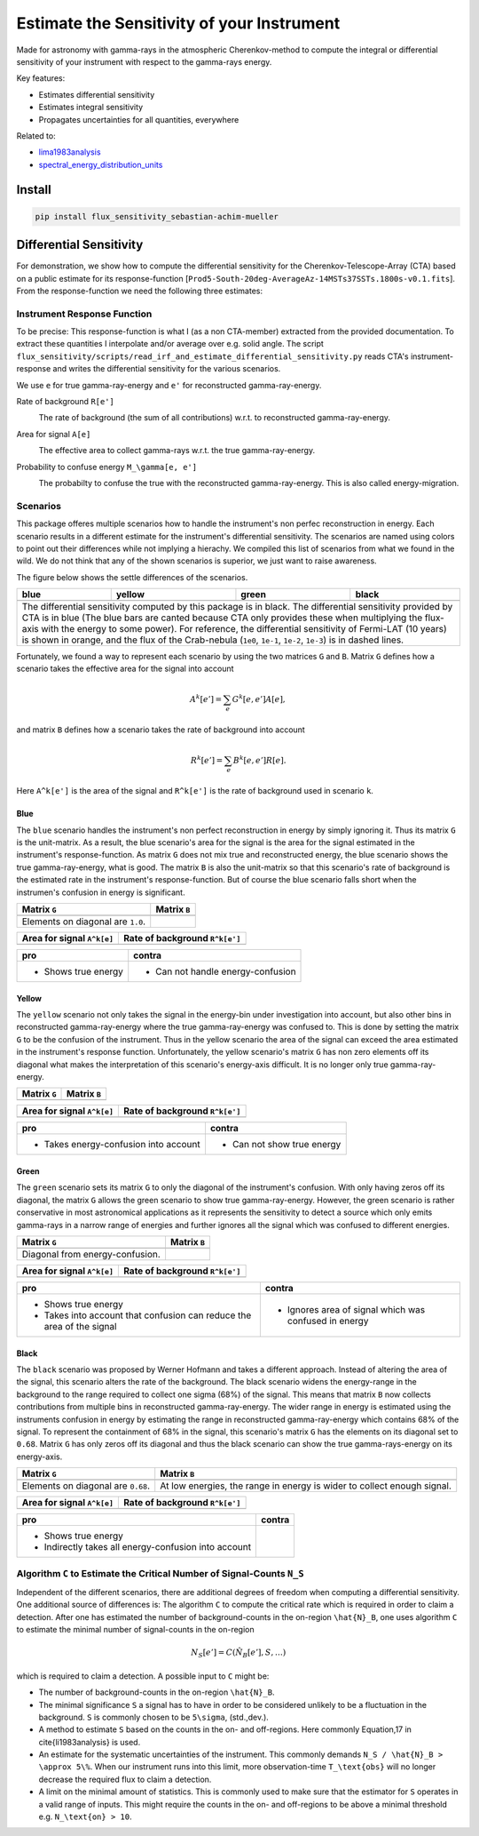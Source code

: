 ###########################################
Estimate the Sensitivity of your Instrument
###########################################
|TestStatus| |PyPiStatus| |BlackStyle| |BlackPackStyle| |MITLicenseBadge|

Made for astronomy with gamma-rays in the atmospheric Cherenkov-method to compute the integral or differential sensitivity of your instrument with respect to the gamma-rays energy.

Key features:

- Estimates differential sensitivity

- Estimates integral sensitivity

- Propagates uncertainties for all quantities, everywhere

Related to:

- lima1983analysis_

- spectral_energy_distribution_units_

*******
Install
*******

.. code-block::

    pip install flux_sensitivity_sebastian-achim-mueller


************************
Differential Sensitivity
************************
For demonstration, we show how to compute the differential sensitivity for the Cherenkov-Telescope-Array (CTA) based on a public estimate for its response-function [``Prod5-South-20deg-AverageAz-14MSTs37SSTs.1800s-v0.1.fits``].
From the response-function we need the following three estimates:

Instrument Response Function
============================
To be precise: This response-function is what I (as a non CTA-member) extracted from the provided documentation. To extract these quantities I interpolate and/or average over e.g. solid angle. The script ``flux_sensitivity/scripts/read_irf_and_estimate_differential_sensitivity.py`` reads CTA's instrument-response and writes the differential sensitivity for the various scenarios.

We use ``e`` for true gamma-ray-energy and ``e'`` for reconstructed gamma-ray-energy.

Rate of background ``R[e']``
    |img_irf_background_rate_onregion|
    
    The rate of background (the sum of all contributions) w.r.t. to reconstructed gamma-ray-energy.

Area for signal ``A[e]``
    |img_irf_signal_area|

    The effective area to collect gamma-rays w.r.t. the true gamma-ray-energy.

Probability to confuse energy ``M_\gamma[e, e']``
    |img_irf_probability_reco_given_true|

    The probabilty to confuse the true with the reconstructed gamma-ray-energy.
    This is also called energy-migration.

Scenarios
=========

This package offeres multiple scenarios how to handle the instrument's non perfec reconstruction in energy.
Each scenario results in a different estimate for the instrument's differential sensitivity.
The scenarios are named using colors to point out their differences while not implying a hierachy.
We compiled this list of scenarios from what we found in the wild.
We do not think that any of the shown scenarios is superior, we just want to raise awareness.

The figure below shows the settle differences of the scenarios.

+-----------------------+-----------------------+-----------------------+-----------------------+
| blue                  | yellow                | green                 | black                 |
+=======================+=======================+=======================+=======================+
| |img_diff_sens_blue|  | |img_diff_sens_yellow|| |img_diff_sens_green| | |img_diff_sens_black| |
+-----------------------+-----------------------+-----------------------+-----------------------+
| The differential sensitivity computed by this package is in black.                            |
| The differential sensitivity provided by CTA is in blue                                       |
| (The blue bars are canted because CTA only provides these when multiplying the                |
| flux-axis with the energy to some power).                                                     |
| For reference, the differential sensitivity of Fermi-LAT (10 years) is shown in orange,       |   
| and the flux of the Crab-nebula (``1e0``, ``1e-1``, ``1e-2``, ``1e-3``) is in dashed lines.   |
+-----------------------------------------------------------------------------------------------+

Fortunately, we found a way to represent each scenario by using the two matrices ``G`` and ``B``.
Matrix ``G`` defines how a scenario takes the effective area for the signal into account

.. math::

   A^k[e'] = \sum_{e} G^k[e, e'] A[e],

and matrix ``B`` defines how a scenario takes the rate of background into account

.. math::

   R^k[e'] = \sum_{e} B^k[e, e'] R[e].

Here ``A^k[e']`` is the area of the signal and ``R^k[e']`` is the rate of background used in scenario ``k``.

Blue
----
The ``blue`` scenario handles the instrument's non perfect reconstruction in energy by simply ignoring it.
Thus its matrix ``G`` is the unit-matrix.
As a result, the blue scenario's area for the signal is the area for the signal estimated in the instrument's response-function.
As matrix ``G`` does not mix true and reconstructed energy, the blue scenario shows the true gamma-ray-energy, what is good.
The matrix ``B`` is also the unit-matrix so that this scenario's rate of background is the estimated rate in the instrument's response-function.
But of course the blue scenario falls short when the instrumen's confusion in energy is significant.

+-------------------------------------+--------------------------------------------+
| Matrix ``G``                        | Matrix ``B``                               |
+=====================================+============================================+
| |img_G_matrix_in_scenario_blue|     | |img_B_matrix_in_scenario_blue|            |
+-------------------------------------+--------------------------------------------+
| Elements on diagonal are ``1.0``.   |                                            |
+-------------------------------------+--------------------------------------------+

+-------------------------------------+--------------------------------------------+
| Area for signal ``A^k[e]``          | Rate of background ``R^k[e']``             |
+=====================================+============================================+
| |img_signal_area_in_scenario_blue|  | |img_background_rate_in_scenario_blue|     |
+-------------------------------------+--------------------------------------------+

|img_diff_sens_blue|

+-------------------------------------+--------------------------------------------+
| pro                                 | contra                                     |
+=====================================+============================================+
| - Shows true energy                 | - Can not handle energy-confusion          |
+-------------------------------------+--------------------------------------------+

Yellow
------
The ``yellow`` scenario not only takes the signal in the energy-bin under investigation into account,
but also other bins in reconstructed gamma-ray-energy where the true gamma-ray-energy was confused to.
This is done by setting the matrix ``G`` to be the confusion of the instrument.
Thus in the yellow scenario the area of the signal can exceed the area estimated in the instrument's response function.
Unfortunately, the yellow scenario's matrix ``G`` has non zero elements off its diagonal what makes the
interpretation of this scenario's energy-axis difficult.
It is no longer only true gamma-ray-energy.


+-------------------------------------+--------------------------------------------+
| Matrix ``G``                        | Matrix ``B``                               |
+=====================================+============================================+
| |img_G_matrix_in_scenario_yellow|   | |img_B_matrix_in_scenario_yellow|          |
+-------------------------------------+--------------------------------------------+

+-------------------------------------+--------------------------------------------+
| Area for signal ``A^k[e]``          | Rate of background ``R^k[e']``             |
+=====================================+============================================+
| |img_signal_area_in_scenario_yellow|||img_background_rate_in_scenario_yellow|    |
+-------------------------------------+--------------------------------------------+

|img_diff_sens_yellow|

+---------------------------------------+--------------------------------------------+
| pro                                   | contra                                     |
+=======================================+============================================+
| - Takes energy-confusion into account | - Can not show true energy                 |
+---------------------------------------+--------------------------------------------+

Green
-----
The ``green`` scenario sets its matrix ``G`` to only the diagonal of the instrument's 
confusion.
With only having zeros off its diagonal, the matrix ``G`` allows the green scenario to 
show true gamma-ray-energy.
However, the green scenario is rather conservative in most astronomical applications
as it represents the sensitivity to detect a source which only emits gamma-rays in a
narrow range of energies and further ignores all the signal which was confused to
different energies.

+-------------------------------------+--------------------------------------------+
| Matrix ``G``                        | Matrix ``B``                               |
+=====================================+============================================+
| |img_G_matrix_in_scenario_green|    | |img_B_matrix_in_scenario_green|           |
+-------------------------------------+--------------------------------------------+
| Diagonal from energy-confusion.     |                                            |
+-------------------------------------+--------------------------------------------+

+-------------------------------------+--------------------------------------------+
| Area for signal ``A^k[e]``          | Rate of background ``R^k[e']``             |
+=====================================+============================================+
| |img_signal_area_in_scenario_green| | |img_background_rate_in_scenario_green|    |
+-------------------------------------+--------------------------------------------+

|img_diff_sens_green|

+---------------------------------------+-------------------------------------------------------+
| pro                                   | contra                                                |
+=======================================+=======================================================+
| - Shows true energy                   | - Ignores area of signal which was confused in energy |
| - Takes into account that confusion   |                                                       |
|   can reduce the area of the signal   |                                                       |
+---------------------------------------+-------------------------------------------------------+

Black
-----
The ``black`` scenario was proposed by Werner Hofmann and takes a different approach.
Instead of altering the area of the signal, this scenario alters the rate of the background.
The black scenario widens the energy-range in the background to the range required to collect one sigma (68%) of the signal.
This means that matrix ``B`` now collects contributions from multiple bins in reconstructed gamma-ray-energy.
The wider range in energy is estimated using the instruments confusion in energy by estimating the range in reconstructed gamma-ray-energy which contains 68% of the signal.
To represent the containment of 68% in the signal, this scenario's matrix ``G`` has the elements on its diagonal set to ``0.68``.
Matrix ``G`` has only zeros off its diagonal and thus the black scenario can show the true gamma-rays-energy on its energy-axis. 

+-------------------------------------+--------------------------------------------------------------------------+
| Matrix ``G``                        | Matrix ``B``                                                             |
+=====================================+==========================================================================+
| |img_G_matrix_in_scenario_black|    | |img_B_matrix_in_scenario_black|                                         |
+-------------------------------------+--------------------------------------------------------------------------+
| Elements on diagonal are ``0.68``.  | At low energies, the range in energy is wider to collect enough signal.  |
+-------------------------------------+--------------------------------------------------------------------------+

+-------------------------------------+--------------------------------------------+
| Area for signal ``A^k[e]``          | Rate of background ``R^k[e']``             |
+=====================================+============================================+
| |img_signal_area_in_scenario_black| | |img_background_rate_in_scenario_black|    |
+-------------------------------------+--------------------------------------------+

|img_diff_sens_black|

+---------------------------------------+-------------------------------------------------------+
| pro                                   | contra                                                |
+=======================================+=======================================================+
| - Shows true energy                   |                                                       |
| - Indirectly takes all                |                                                       |
|   energy-confusion into account       |                                                       |
+---------------------------------------+-------------------------------------------------------+


Algorithm ``C`` to Estimate the Critical Number of Signal-Counts ``N_S``
========================================================================
Independent of the different scenarios, there are additional degrees of freedom when computing a differential sensitivity.
One additional source of differences is: The algorithm ``C`` to compute the critical rate which is required in order to claim a detection.
After one has estimated the number of background-counts in the on-region ``\hat{N}_B``, one uses algorithm ``C`` to estimate the minimal number of signal-counts in the on-region

.. math::
    N_S[e'] = C(\hat{N}_B[e'], S, \dots)

which is required to claim a detection.
A possible input to ``C`` might be:

- The number of background-counts in the on-region ``\hat{N}_B``.

- The minimal significance ``S`` a signal has to have in order to be considered unlikely to be a fluctuation in the background.
  ``S`` is commonly chosen to be ``5\sigma``, (std.\,dev.).

- A method to estimate ``S`` based on the counts in the on- and off-regions.
  Here commonly Equation\,17 in \cite{li1983analysis} is used.

- An estimate for the systematic uncertainties of the instrument. This commonly demands ``N_S / \hat{N}_B > \approx 5\%``.
  When our instrument runs into this limit, more observation-time ``T_\text{obs}`` will no longer decrease the required flux to claim a detection.
    
- A limit on the minimal amount of statistics. This is commonly used to make sure that the estimator for ``S`` operates in a valid range of inputs.
  This might require the counts in the on- and off-regions to be above a minimal threshold e.g. ``N_\text{on} > 10``.


.. |BlackStyle| image:: https://img.shields.io/badge/code%20style-black-000000.svg
    :target: https://github.com/psf/black

.. |TestStatus| image:: https://github.com/cherenkov-plenoscope/flux_sensitivity/actions/workflows/test.yml/badge.svg?branch=main
    :target: https://github.com/cherenkov-plenoscope/flux_sensitivity/actions/workflows/test.yml

.. |PyPiStatus| image:: https://img.shields.io/pypi/v/flux_sensitivity_sebastian-achim-mueller
    :target: https://pypi.org/project/flux_sensitivity_sebastian-achim-mueller

.. _lima1983analysis: https://github.com/cherenkov-plenoscope/lima1983analysis

.. _spectral_energy_distribution_units: https://github.com/cherenkov-plenoscope/spectral_energy_distribution_units

.. |img_irf_background_rate_onregion| image:: https://github.com/cherenkov-plenoscope/flux_sensitivity/blob/main/flux_sensitivity/tests/resources/cta/plot/irf_background_rate_onregion.jpg?raw=True

.. |img_irf_signal_area| image:: https://github.com/cherenkov-plenoscope/flux_sensitivity/blob/main/flux_sensitivity/tests/resources/cta/plot/irf_signal_area.jpg?raw=True

.. |img_irf_probability_reco_given_true| image:: https://github.com/cherenkov-plenoscope/flux_sensitivity/blob/main/flux_sensitivity/tests/resources/cta/plot/irf_probability_reco_given_true.jpg?raw=True


.. |img_G_matrix_in_scenario_blue| image:: https://github.com/cherenkov-plenoscope/flux_sensitivity/blob/main/flux_sensitivity/tests/resources/cta/plot/G_matrix_in_scenario_blue.jpg?raw=True

.. |img_G_matrix_in_scenario_yellow| image:: https://github.com/cherenkov-plenoscope/flux_sensitivity/blob/main/flux_sensitivity/tests/resources/cta/plot/G_matrix_in_scenario_yellow.jpg?raw=True

.. |img_G_matrix_in_scenario_green| image:: https://github.com/cherenkov-plenoscope/flux_sensitivity/blob/main/flux_sensitivity/tests/resources/cta/plot/G_matrix_in_scenario_green.jpg?raw=True

.. |img_G_matrix_in_scenario_black| image:: https://github.com/cherenkov-plenoscope/flux_sensitivity/blob/main/flux_sensitivity/tests/resources/cta/plot/G_matrix_in_scenario_black.jpg?raw=True


.. |img_B_matrix_in_scenario_blue| image:: https://github.com/cherenkov-plenoscope/flux_sensitivity/blob/main/flux_sensitivity/tests/resources/cta/plot/B_matrix_in_scenario_blue.jpg?raw=True

.. |img_B_matrix_in_scenario_yellow| image:: https://github.com/cherenkov-plenoscope/flux_sensitivity/blob/main/flux_sensitivity/tests/resources/cta/plot/B_matrix_in_scenario_yellow.jpg?raw=True

.. |img_B_matrix_in_scenario_green| image:: https://github.com/cherenkov-plenoscope/flux_sensitivity/blob/main/flux_sensitivity/tests/resources/cta/plot/B_matrix_in_scenario_green.jpg?raw=True

.. |img_B_matrix_in_scenario_black| image:: https://github.com/cherenkov-plenoscope/flux_sensitivity/blob/main/flux_sensitivity/tests/resources/cta/plot/B_matrix_in_scenario_black.jpg?raw=True


.. |img_signal_area_in_scenario_blue| image:: https://github.com/cherenkov-plenoscope/flux_sensitivity/blob/main/flux_sensitivity/tests/resources/cta/plot/signal_area_in_scenario_blue.jpg?raw=True

.. |img_signal_area_in_scenario_yellow| image:: https://github.com/cherenkov-plenoscope/flux_sensitivity/blob/main/flux_sensitivity/tests/resources/cta/plot/signal_area_in_scenario_yellow.jpg?raw=True

.. |img_signal_area_in_scenario_green| image:: https://github.com/cherenkov-plenoscope/flux_sensitivity/blob/main/flux_sensitivity/tests/resources/cta/plot/signal_area_in_scenario_green.jpg?raw=True

.. |img_signal_area_in_scenario_black| image:: https://github.com/cherenkov-plenoscope/flux_sensitivity/blob/main/flux_sensitivity/tests/resources/cta/plot/signal_area_in_scenario_black.jpg?raw=True


.. |img_background_rate_in_scenario_blue| image:: https://github.com/cherenkov-plenoscope/flux_sensitivity/blob/main/flux_sensitivity/tests/resources/cta/plot/background_rate_in_scenario_blue.jpg?raw=True

.. |img_background_rate_in_scenario_yellow| image:: https://github.com/cherenkov-plenoscope/flux_sensitivity/blob/main/flux_sensitivity/tests/resources/cta/plot/background_rate_in_scenario_yellow.jpg?raw=True

.. |img_background_rate_in_scenario_green| image:: https://github.com/cherenkov-plenoscope/flux_sensitivity/blob/main/flux_sensitivity/tests/resources/cta/plot/background_rate_in_scenario_green.jpg?raw=True

.. |img_background_rate_in_scenario_black| image:: https://github.com/cherenkov-plenoscope/flux_sensitivity/blob/main/flux_sensitivity/tests/resources/cta/plot/background_rate_in_scenario_black.jpg?raw=True


.. |img_diff_sens_blue| image:: https://github.com/cherenkov-plenoscope/flux_sensitivity/blob/main/flux_sensitivity/tests/resources/cta/plot/sed_style_portal/differential_sensitivity_blue.jpg?raw=True

.. |img_diff_sens_yellow| image:: https://github.com/cherenkov-plenoscope/flux_sensitivity/blob/main/flux_sensitivity/tests/resources/cta/plot/sed_style_portal/differential_sensitivity_yellow.jpg?raw=True

.. |img_diff_sens_green| image:: https://github.com/cherenkov-plenoscope/flux_sensitivity/blob/main/flux_sensitivity/tests/resources/cta/plot/sed_style_portal/differential_sensitivity_green.jpg?raw=True

.. |img_diff_sens_black| image:: https://github.com/cherenkov-plenoscope/flux_sensitivity/blob/main/flux_sensitivity/tests/resources/cta/plot/sed_style_portal/differential_sensitivity_black.jpg?raw=True


.. |BlackPackStyle| image:: https://img.shields.io/badge/pack%20style-black-000000.svg
    :target: https://github.com/cherenkov-plenoscope/black_pack

.. |MITLicenseBadge| image:: https://img.shields.io/badge/License-MIT-yellow.svg
    :target: https://opensource.org/licenses/MIT
